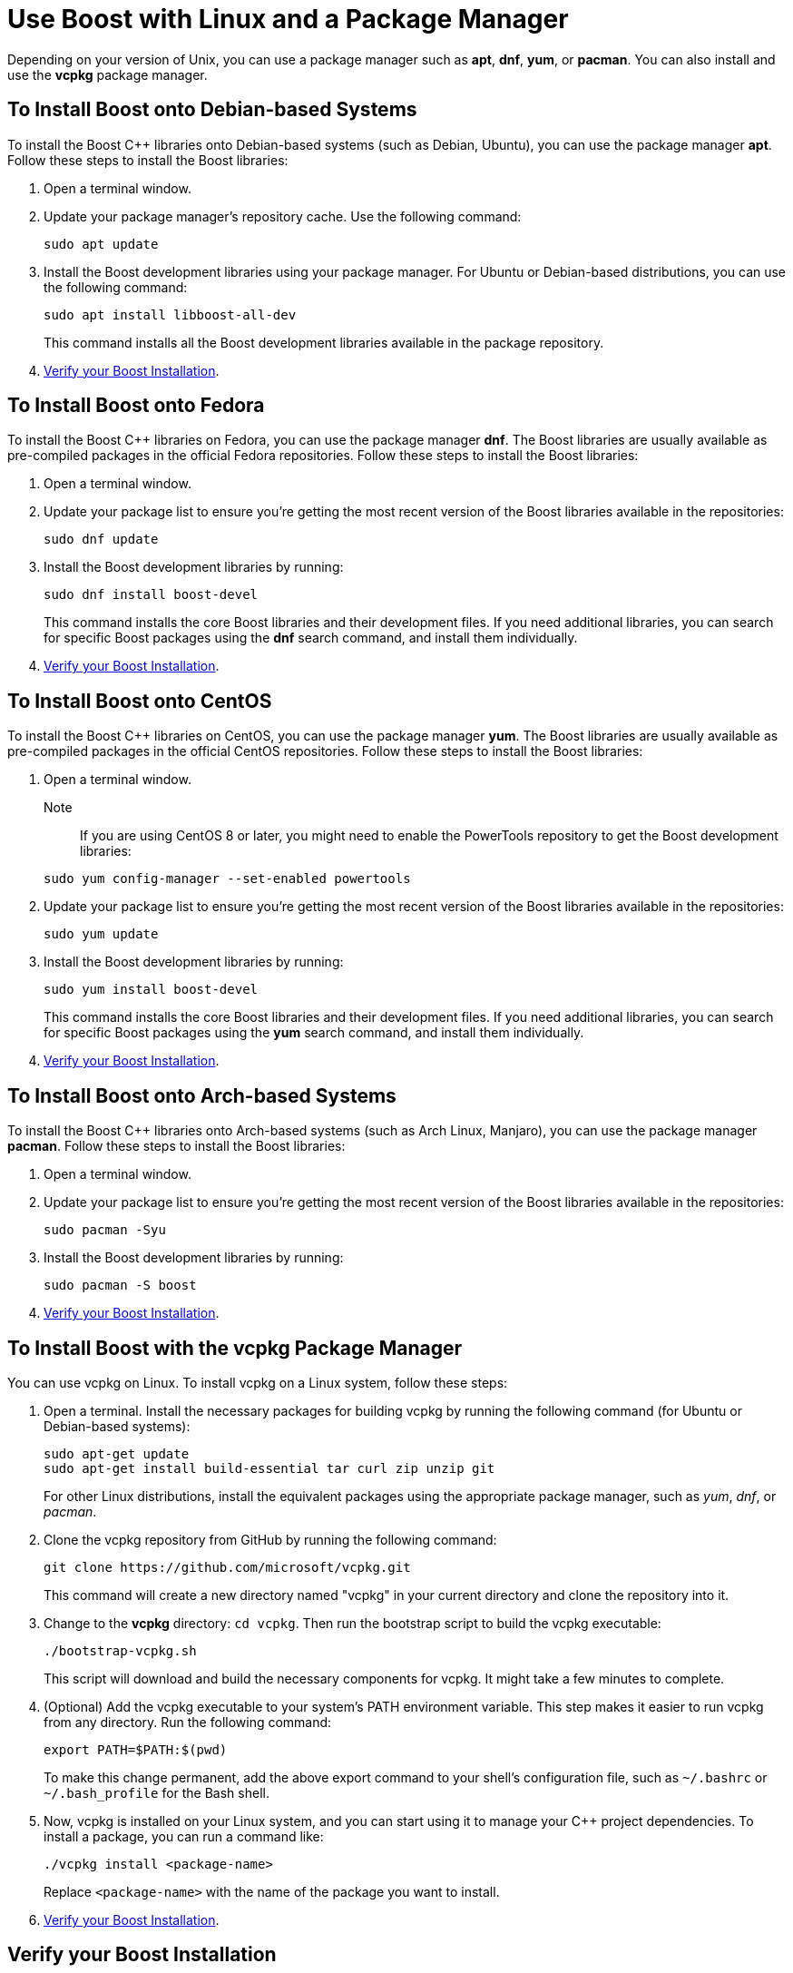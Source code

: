 = Use Boost with Linux and a Package Manager
:navtitle: Boost Linux Package Manager

Depending on your version of Unix, you can use a package manager such as *apt*, *dnf*, *yum*, or *pacman*. You can also install and use the *vcpkg* package manager.

== To Install Boost onto Debian-based Systems

To install the Boost C++ libraries onto Debian-based systems (such as Debian, Ubuntu), you can use the package manager *apt*. Follow these steps to install the Boost libraries:

. Open a terminal window.

. Update your package manager's repository cache. Use the following command: 

+
[source]
----
sudo apt update
----

. Install the Boost development libraries using your package manager. For Ubuntu or Debian-based distributions, you can use the following command: 

+
[source]
----
sudo apt install libboost-all-dev
----

+
This command installs all the Boost development libraries available in the package repository.

. <<Verify your Boost Installation>>.

== To Install Boost onto Fedora

To install the Boost C++ libraries on Fedora, you can use the package manager *dnf*. The Boost libraries are usually available as pre-compiled packages in the official Fedora repositories. Follow these steps to install the Boost libraries:

. Open a terminal window.

. Update your package list to ensure you're getting the most recent version of the Boost libraries available in the repositories:

+
[source]
----
sudo dnf update
----

. Install the Boost development libraries by running:
+
[source]
----
sudo dnf install boost-devel
----
+
This command installs the core Boost libraries and their development files. If you need additional libraries, you can search for specific Boost packages using the *dnf* search command, and install them individually.

. <<Verify your Boost Installation>>.

== To Install Boost onto CentOS

To install the Boost C++ libraries on CentOS, you can use the package manager *yum*. The Boost libraries are usually available as pre-compiled packages in the official CentOS repositories. Follow these steps to install the Boost libraries:

. Open a terminal window.

+
Note::
 If you are using CentOS 8 or later, you might need to enable the PowerTools repository to get the Boost development libraries:

+
[source]
----
sudo yum config-manager --set-enabled powertools
----

. Update your package list to ensure you're getting the most recent version of the Boost libraries available in the repositories:

+
[source]
----
sudo yum update
----

. Install the Boost development libraries by running:
+
[source]
----
sudo yum install boost-devel
----
+
This command installs the core Boost libraries and their development files. If you need additional libraries, you can search for specific Boost packages using the *yum* search command, and install them individually.

. <<Verify your Boost Installation>>.

== To Install Boost onto Arch-based Systems

To install the Boost C++ libraries onto Arch-based systems (such as Arch Linux, Manjaro), you can use the package manager *pacman*. Follow these steps to install the Boost libraries:

. Open a terminal window.

. Update your package list to ensure you're getting the most recent version of the Boost libraries available in the repositories:

+
[source]
----
sudo pacman -Syu
----

. Install the Boost development libraries by running:
+
[source]
----
sudo pacman -S boost
----

. <<Verify your Boost Installation>>.

== To Install Boost with the vcpkg Package Manager

You can use vcpkg on Linux. To install vcpkg on a Linux system, follow these steps:

. Open a terminal. Install the necessary packages for building vcpkg by running the following command (for Ubuntu or Debian-based systems):

+
[source]
----
sudo apt-get update
sudo apt-get install build-essential tar curl zip unzip git
----

+
For other Linux distributions, install the equivalent packages using the appropriate package manager, such as _yum_, _dnf_, or _pacman_.

. Clone the vcpkg repository from GitHub by running the following command:

+
[source]
----
git clone https://github.com/microsoft/vcpkg.git
----
 
+ 
This command will create a new directory named "vcpkg" in your current directory and clone the repository into it.

. Change to the *vcpkg* directory: `cd vcpkg`. Then run the bootstrap script to build the vcpkg executable: 

+
[source]
----
./bootstrap-vcpkg.sh
----

+
This script will download and build the necessary components for vcpkg. It might take a few minutes to complete.

. (Optional) Add the vcpkg executable to your system's PATH environment variable. This step makes it easier to run vcpkg from any directory. Run the following command:

+
[source]
----
export PATH=$PATH:$(pwd)
----

+
To make this change permanent, add the above export command to your shell's configuration file, such as `~/.bashrc` or `~/.bash_profile` for the Bash shell.

. Now, vcpkg is installed on your Linux system, and you can start using it to manage your C++ project dependencies. To install a package, you can run a command like:

+
[source]
----
./vcpkg install <package-name>
----

+
Replace `<package-name>` with the name of the package you want to install.

. <<Verify your Boost Installation>>.

== Verify your Boost Installation

Once the installation is complete, the Boost libraries will be installed on your system, typically in */usr/include/boost* and */usr/lib64*(for 64-bit systems) or */usr/lib* (for 32-bit systems).

. To verify that the Boost libraries have been installed correctly, you can check the version number:

+
[source]
----
cat /usr/include/boost/version.hpp | grep "BOOST_LIB_VERSION"
----

+
This command should output the Boost version installed on your system.

. To use the libraries in your projects, you may need to configure your build system to include the appropriate header and library paths.

== Next Steps

xref:getting-started-with-linux.adoc#your-first-app[Your First App]